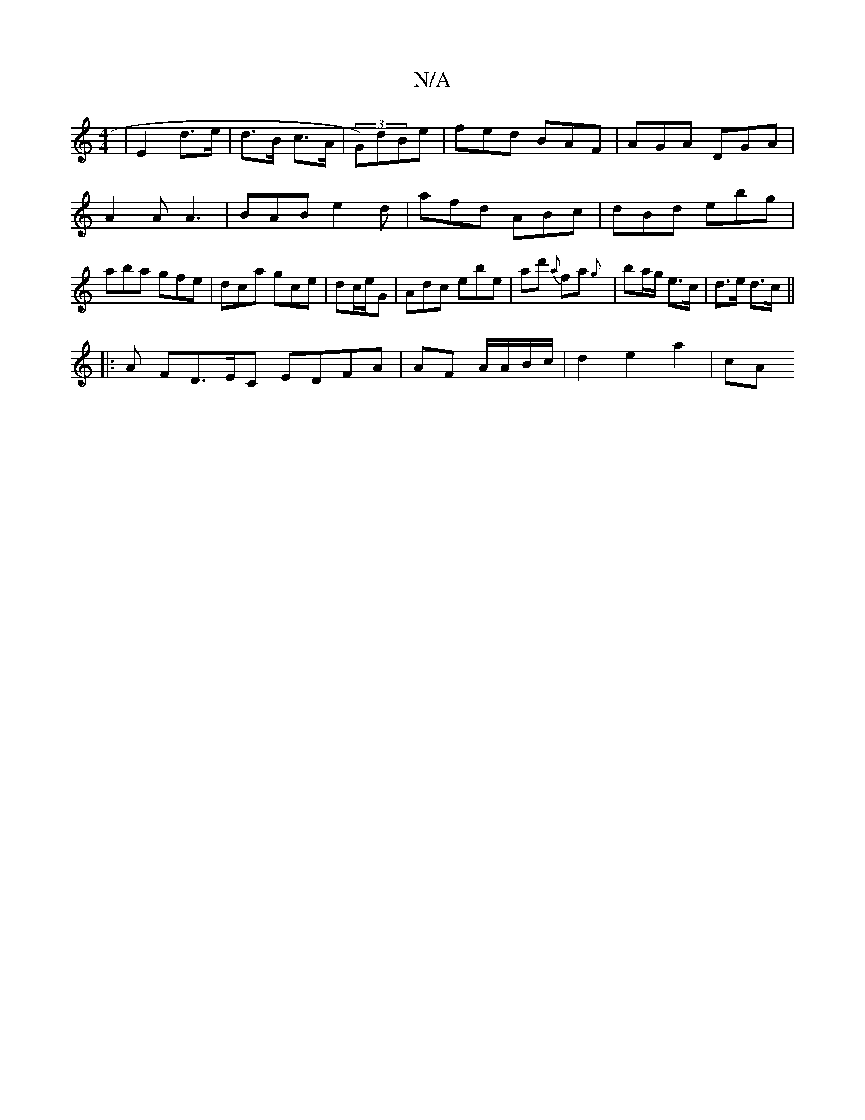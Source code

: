 X:1
T:N/A
M:4/4
R:N/A
K:Cmajor
| E4/ d>e | d>B c>A | (3G)dBe|fed BAF|AGA DGA | A2A A3 |BAB e2d| afd ABc|dBd ebg|aba gfe|dca gce|dc/e/G | Adc ebe | ad' {a}fa{g} | ba/g/ e>c | d>e d>c ||
|: A FD>EC EDFA | AF A/A/B/c/ | d2 e2 a2 | cA 